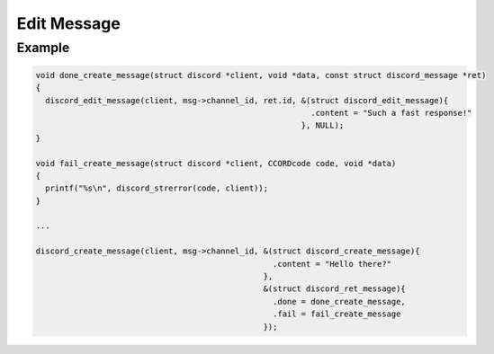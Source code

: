 Edit Message
============

.. doxygenfunction:: discord_edit_message
.. doxygenstruct:: discord_edit_message

Example
-------

.. code:: c

   void done_create_message(struct discord *client, void *data, const struct discord_message *ret)
   {
     discord_edit_message(client, msg->channel_id, ret.id, &(struct discord_edit_message){
                                                             .content = "Such a fast response!"
                                                           }, NULL);
   }

   void fail_create_message(struct discord *client, CCORDcode code, void *data)
   {
     printf("%s\n", discord_strerror(code, client));
   }

   ...

   discord_create_message(client, msg->channel_id, &(struct discord_create_message){
                                                     .content = "Hello there?" 
                                                   }, 
                                                   &(struct discord_ret_message){
                                                     .done = done_create_message,
                                                     .fail = fail_create_message
                                                   });